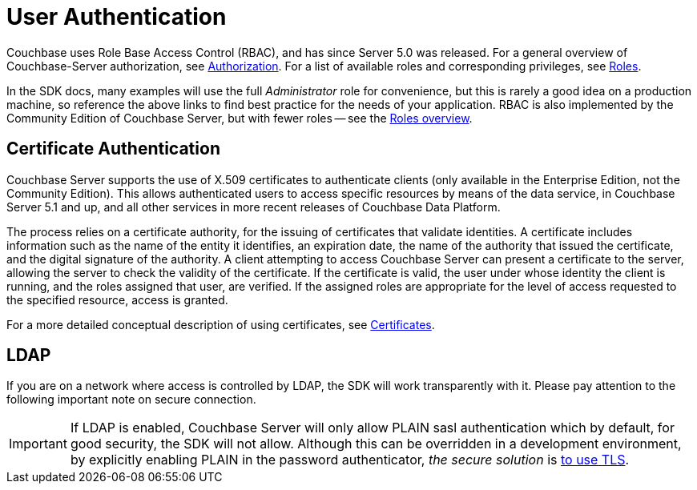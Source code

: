= User Authentication



// concept-docs common files


// tag::rbac[]
Couchbase uses Role Base Access Control (RBAC), and has since Server 5.0 was released.
For a general overview of Couchbase-Server authorization, see xref:6.5@server:learn:security/authorization-overview.adoc[Authorization].
For a list of available roles and corresponding privileges, see xref:6.5@server:learn:security/roles.adoc[Roles].

In the SDK docs, many examples will use the full _Administrator_ role for convenience, but this is rarely a good idea on a production machine, so reference the above links to find best practice for the needs of your application.
RBAC is also implemented by the Community Edition of Couchbase Server, but with fewer roles -- see the xref:6.5@server:learn:security/roles.adoc[Roles overview].
// end::rbac[]


// tag::cert-auth[]
== Certificate Authentication


Couchbase Server supports the use of X.509 certificates to authenticate clients (only available in the Enterprise Edition, not the Community Edition).
This allows authenticated users to access specific resources by means of the data service, in Couchbase Server 5.1 and up, and all other services in more recent releases of Couchbase Data Platform.

The process relies on a certificate authority, for the issuing of certificates that validate identities.
A certificate includes information such as the name of the entity it identifies, an expiration date, the name of the authority that issued the certificate, and the digital signature of the authority.
A client attempting to access Couchbase Server can present a certificate to the server, allowing the server to check the validity of the certificate.
If the certificate is valid, the user under whose identity the client is running, and the roles assigned that user, are verified.
If the assigned roles are appropriate for the level of access requested to the specified resource, access is granted.

For a more detailed conceptual description of using certificates, see xref:6.5@server:learn:security/certificates.adoc[Certificates].

// end::cert-auth[]


// tag::ldap[]
== LDAP

If you are on a network where access is controlled by LDAP, the SDK will work transparently with it.
Please pay attention to the following important note on secure connection.

[IMPORTANT]
If LDAP is enabled, Couchbase Server will only allow PLAIN sasl authentication which by default, for good security, the SDK will not allow.
Although this can be overridden in a development environment, by explicitly enabling PLAIN in the password authenticator, _the secure solution_ is xref:managing-connections.adoc#ssl[to use TLS].

// end::ldap[]
